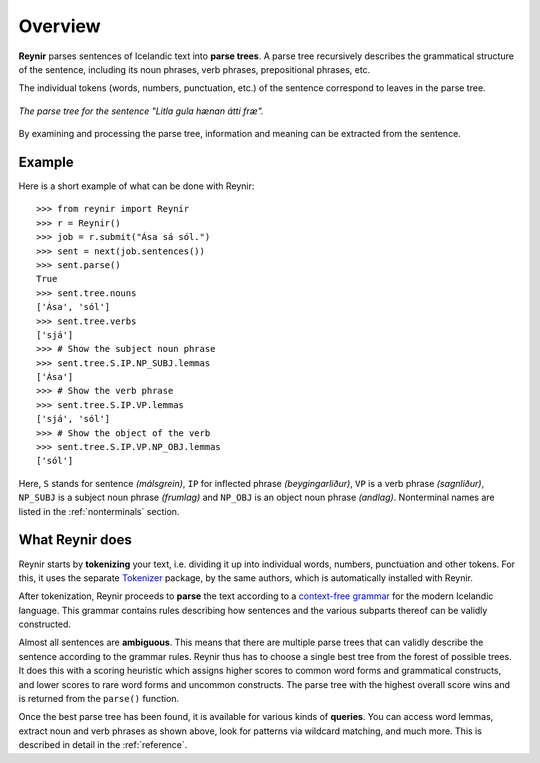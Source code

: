 .. _overview:

Overview
========

**Reynir** parses sentences of Icelandic text into **parse trees**.
A parse tree recursively describes the grammatical structure
of the sentence, including its noun phrases, verb phrases,
prepositional phrases, etc.

The individual tokens (words, numbers, punctuation, etc.) of the sentence
correspond to leaves in the parse tree.

.. figure:: _static/LitlaGula.png
    :align: center
    :alt: A parse tree

    *The parse tree for the sentence "Litla gula hænan átti fræ".*

By examining and processing the parse tree, information and meaning
can be extracted from the sentence.

Example
-------

Here is a short example of what can be done with Reynir::

    >>> from reynir import Reynir
    >>> r = Reynir()
    >>> job = r.submit("Ása sá sól.")
    >>> sent = next(job.sentences())
    >>> sent.parse()
    True
    >>> sent.tree.nouns
    ['Ása', 'sól']
    >>> sent.tree.verbs
    ['sjá']
    >>> # Show the subject noun phrase
    >>> sent.tree.S.IP.NP_SUBJ.lemmas
    ['Ása']
    >>> # Show the verb phrase
    >>> sent.tree.S.IP.VP.lemmas
    ['sjá', 'sól']
    >>> # Show the object of the verb
    >>> sent.tree.S.IP.VP.NP_OBJ.lemmas
    ['sól']

Here, ``S`` stands for sentence *(málsgrein)*, ``IP`` for inflected phrase *(beygingarliður)*,
``VP`` is a verb phrase *(sagnliður)*, ``NP_SUBJ`` is a subject noun phrase *(frumlag)* and
``NP_OBJ`` is an object noun phrase *(andlag)*.
Nonterminal names are listed in the :ref:`nonterminals` section.

What Reynir does
----------------

Reynir starts by **tokenizing** your text, i.e. dividing it up into individual words,
numbers, punctuation and other tokens. For this, it uses the separate
`Tokenizer <https://github.com/vthorsteinsson/Tokenizer>`_ package, by the
same authors, which is automatically installed with Reynir.

After tokenization, Reynir proceeds to **parse** the text according to a
`context-free grammar <https://github.com/vthorsteinsson/ReynirPackage/blob/master/src/reynir/Reynir.grammar>`_
for the modern Icelandic language. This grammar contains rules describing how sentences and
the various subparts thereof can be validly constructed.

Almost all sentences are **ambiguous**. This means that there are multiple parse trees
that can validly describe the sentence according to the grammar rules. Reynir thus has
to choose a single best tree from the forest of possible trees. It does this with a scoring
heuristic which assigns higher scores to common word forms and grammatical constructs, and lower
scores to rare word forms and uncommon constructs. The parse tree with the highest overall
score wins and is returned from the ``parse()`` function.

Once the best parse tree has been found, it is available for various kinds of **queries**.
You can access word lemmas, extract noun and verb phrases as shown above, look for
patterns via wildcard matching, and much more. This is described in detail in the
:ref:`reference`.


